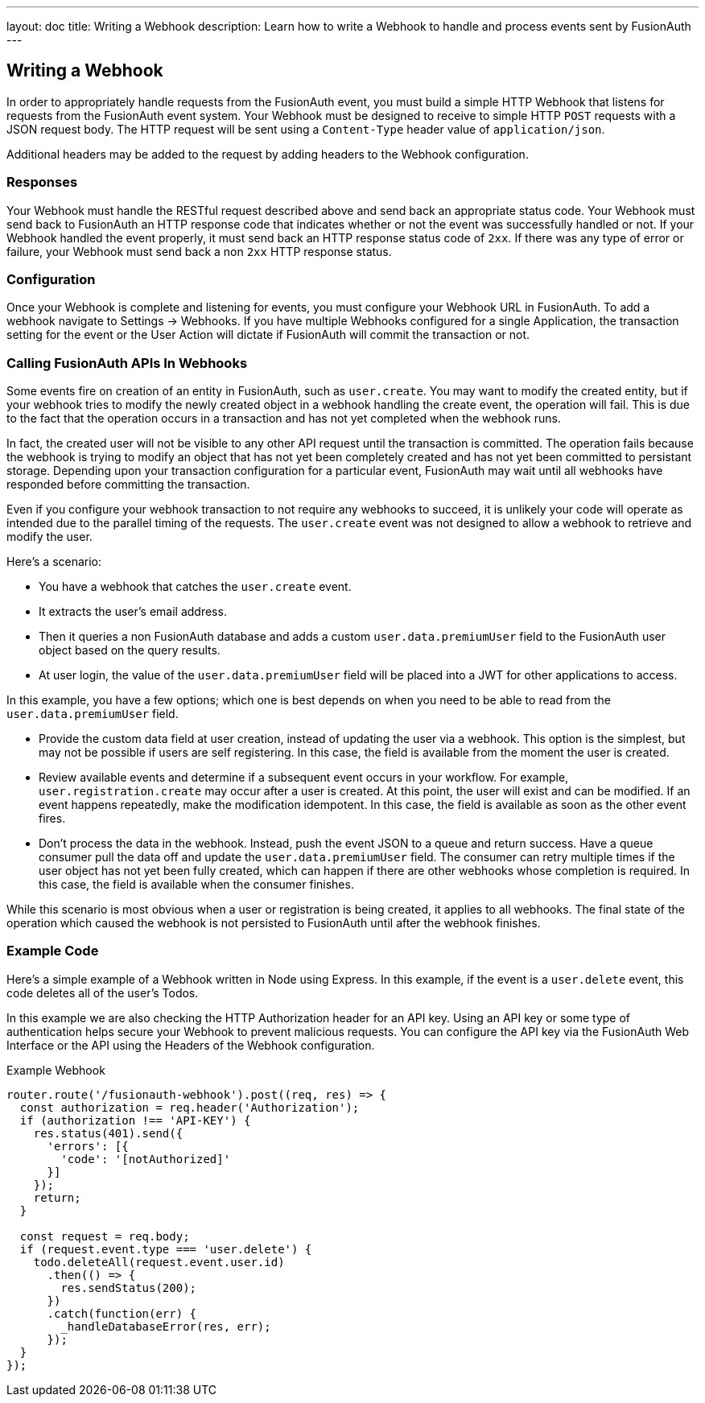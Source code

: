 ---
layout: doc
title: Writing a Webhook
description: Learn how to write a Webhook to handle and process events sent by FusionAuth
---

== Writing a Webhook

In order to appropriately handle requests from the FusionAuth event, you must build a simple HTTP Webhook that listens for requests from the FusionAuth event system. Your Webhook must be designed to receive to simple HTTP `POST` requests with a JSON request body. The HTTP request will be sent using a `Content-Type` header value of `application/json`.

Additional headers may be added to the request by adding headers to the Webhook configuration.

=== Responses

Your Webhook must handle the RESTful request described above and send back an appropriate status code. Your Webhook must send back to FusionAuth an HTTP response code that indicates whether or not the event was successfully handled or not. If your Webhook handled the event properly, it must send back an HTTP response status code of `2xx`. If there was any type of error or failure, your Webhook must send back a non `2xx` HTTP response status.

=== Configuration

Once your Webhook is complete and listening for events, you must configure your Webhook URL in FusionAuth. To add a webhook navigate to [breadcrumb]#Settings -> Webhooks#. If you have multiple Webhooks configured for a single Application, the transaction setting for the event or the User Action will dictate if FusionAuth will commit the transaction or not.

=== Calling FusionAuth APIs In Webhooks

Some events fire on creation of an entity in FusionAuth, such as `user.create`. You may want to modify the created entity, but if your webhook tries to modify the newly created object in a webhook handling the create event, the operation will fail. This is due to the fact that the operation occurs in a transaction and has not yet completed when the webhook runs. 

In fact, the created user will not be visible to any other API request until the transaction is committed. The operation fails because the webhook is trying to modify an object that has not yet been completely created and has not yet been committed to persistant storage. Depending upon your transaction configuration for a particular event, FusionAuth may wait until all webhooks have responded before committing the transaction.

Even if you configure your webhook transaction to not require any webhooks to succeed, it is unlikely your code will operate as intended due to the parallel timing of the requests. The `user.create` event was not designed to allow a webhook to retrieve and modify the user.

Here's a scenario:

* You have a webhook that catches the `user.create` event.
* It extracts the user's email address.
* Then it queries a non FusionAuth database and adds a custom `user.data.premiumUser` field to the FusionAuth user object based on the query results.
* At user login, the value of the `user.data.premiumUser` field will be placed into a JWT for other applications to access.

In this example, you have a few options; which one is best depends on when you need to be able to read from the `user.data.premiumUser` field.

* Provide the custom data field at user creation, instead of updating the user via a webhook. This option is the simplest, but may not be possible if users are self registering. In this case, the field is available from the moment the user is created.
* Review available events and determine if a subsequent event occurs in your workflow. For example, `user.registration.create` may occur after a user is created. At this point, the user will exist and can be modified. If an event happens repeatedly, make the modification idempotent. In this case, the field is available as soon as the other event fires.
* Don't process the data in the webhook. Instead, push the event JSON to a queue and return success. Have a queue consumer pull the data off and update the `user.data.premiumUser` field. The consumer can retry multiple times if the user object has not yet been fully created, which can happen if there are other webhooks whose completion is required. In this case, the field is available when the consumer finishes.

While this scenario is most obvious when a user or registration is being created, it applies to all webhooks. The final state of the operation which caused the webhook is not persisted to FusionAuth until after the webhook finishes.

=== Example Code

Here's a simple example of a Webhook written in Node using Express. In this example, if the event is a ``user.delete`` event, this code deletes all of the user's Todos.

In this example we are also checking the HTTP Authorization header for an API key. Using an API key or some type of authentication helps secure your Webhook to prevent malicious requests. You can configure the API key via the FusionAuth Web Interface or the API using the Headers of the Webhook configuration.

[source,javascript]
.Example Webhook
----
router.route('/fusionauth-webhook').post((req, res) => {
  const authorization = req.header('Authorization');
  if (authorization !== 'API-KEY') {
    res.status(401).send({
      'errors': [{
        'code': '[notAuthorized]'
      }]
    });
    return;
  }

  const request = req.body;
  if (request.event.type === 'user.delete') {
    todo.deleteAll(request.event.user.id)
      .then(() => {
        res.sendStatus(200);
      })
      .catch(function(err) {
        _handleDatabaseError(res, err);
      });
  }
});
----
